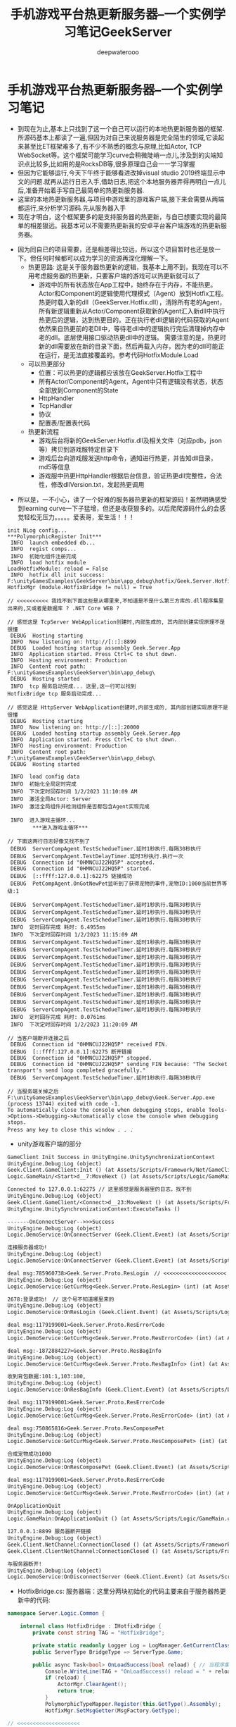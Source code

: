 #+latex_class: cn-article
#+title: 手机游戏平台热更新服务器--一个实例学习笔记GeekServer
#+author: deepwaterooo

* 手机游戏平台热更新服务器--一个实例学习笔记
- 到现在为止,基本上只找到了这一个自己可以运行的本地热更新服务器的框架.所源码基本上都读了一遍,但因为对自己来说服务器是完全陌生的领域,它读起来甚至比ET框架难多了,有不少不熟悉的概念与原理,比如Actor, TCP　WebSocket等。这个框架可能学习curve会稍微陡峭一点儿,涉及到的尖端知识点比较多,比如用的是RocksDB等,很多原理自己会一一学习掌握 
- 但因为它能够运行,今天下午终于能够看进改掉visual studio 2019终端显示中文的问题.就再从运行日志入手,借助日志,把这个本地服务器弄得再明白一点儿后,准备开始着手写自己最简单的热更新服务器.
- 这里的本地热更新服务器,与项目中游戏里的游戏客户端,接下来会需要从两端都运行,来分析学习源码.先从服务器入手
- 现在才明白，这个框架更多的是支持服务器的热更新，与自已想要实现的最简单的相差狠远。我基本可以不需要热更新我的安卓平台客户端游戏的热更新服务器。
  
[[./pic/readme_20230102_205637.png]]
- 因为同自已的项目需要，还是相差得比较远，所以这个项目暂时也还是放一下。但任何时候都可以成为学习的资源再深化理解一下。　
  - 热更思路: 这是关于服务器热更新的逻辑，我基本上用不到，我现在可以不用考虑服务器的热更新，只要客户端的游戏可以热更新就可以了
    - 游戏中的所有状态放在App工程中，始终存在于内存，不能热更。Actor和Component的逻辑使用代理模式（Agent）放到Hotfix工程。热更时载入新的dll（GeekServer.Hotfix.dll），清除所有老的Agent，所有新逻辑重新从Actor/Component获取新的Agent汇入新dll中执行热更后的逻辑，达到热更目的。正在执行老dll逻辑的代码获取的Agent依然来自热更前的老Dll中，等待老dll中的逻辑执行完后清理掉内存中老的dll。底层使用接口驱动热更dll中的逻辑。 需要注意的是，热更时新的dll需要放在新的目录下面，然后再载入内存，因为老的dll可能正在运行，是无法直接覆盖的。参考代码HotfixModule.Load
  - 可以热更部分
    - 位置：可以热更的逻辑都应该放在GeekServer.Hotfix工程中
    - 所有Actor/Component的Agent，Agent中只有逻辑没有状态，状态全部放到Component的State
    - HttpHandler
    - TcpHandler
    - 协议
    - 配置表/配置表代码

  - 热更新流程
    - 游戏后台将新的GeekServer.Hotfix.dll及相关文件（对应pdb，json等）拷贝到游戏服特定目录下
    - 游戏后台向游戏服发送http命令，通知进行热更，并告知dll目录，md5等信息
    - 游戏服中热更HttpHandler根据后台信息，验证热更dll完整性，合法性，修改dllVersion.txt，发起热更调用
#+END_SRC
- 所以是，一不小心，读了一个好难的服务器热更新的框架源码！虽然明确感受到learning curve一下子猛增，但还是收获狠多的。以后爬爬源码什么的会感觉轻松无压力。。。。。爱表哥，爱生活！！！

#+BEGIN_SRC text
init NLog config...
***PolymorphicRegister Init***
 INFO  launch embedded db...
 INFO  regist comps...
 INFO  初始化组件注册完成
 INFO  load hotfix module
LoadHotfixModule: reload = False
 INFO  hotfix dll init success: F:\unityGamesExamples\GeekServer\bin\app_debug\hotfix/Geek.Server.Hotfix.dll
HotfixMgr (module.HotfixBridge != null) = True

// <<<<<<<<<< 我找不到下面这些是从哪里来,不知道是不是什么第三方库的.dll程序集里出来的,又或者是数据库 ? .NET Core WEB ?

// 感觉这是 TcpServer WebApplication创建时,内部生成的, 其内部创建实现原理不是很懂
 DEBUG  Hosting starting
 INFO  Now listening on: http://[::]:8899
 DEBUG  Loaded hosting startup assembly Geek.Server.App
 INFO  Application started. Press Ctrl+C to shut down.
 INFO  Hosting environment: Production
 INFO  Content root path: F:\unityGamesExamples\GeekServer\bin\app_debug\
 DEBUG  Hosting started
 INFO  tcp 服务启动完成... 这里,这一行可以找到
HotfixBridge tcp 服务启动完成...

// 感觉这是 HttpServer WebApplication创建时,内部生成的, 其内部创建实现原理不是很懂
 DEBUG  Hosting starting
 INFO  Now listening on: http://[::]:20000
 DEBUG  Loaded hosting startup assembly Geek.Server.App
 INFO  Application started. Press Ctrl+C to shut down.
 INFO  Hosting environment: Production
 INFO  Content root path: F:\unityGamesExamples\GeekServer\bin\app_debug\
 DEBUG  Hosting started

 INFO  load config data
 INFO  初始化全局定时完成
 INFO  下次定时回存时间 1/2/2023 11:10:09 AM
 INFO  激活全局Actor: Server
 INFO  激活全局组件并检测组件是否都包含Agent实现完成

 INFO  进入游戏主循环...
        ***进入游戏主循环***

// 下面这两行日志好像又找不到了
 DEBUG  ServerCompAgent.TestSchedueTimer.延时1秒执行.每隔30秒执行
 DEBUG  ServerCompAgent.TestDelayTimer.延时3秒执行.执行一次
 DEBUG  Connection id "0HMNCUJ22HQ5P" accepted.
 DEBUG  Connection id "0HMNCUJ22HQ5P" started.
 DEBUG  [::ffff:127.0.0.1]:62275 链接成功
 DEBUG  PetCompAgent.OnGotNewPet监听到了获得宠物的事件,宠物ID:1000当前世界等级:1

 DEBUG  ServerCompAgent.TestSchedueTimer.延时1秒执行.每隔30秒执行
 DEBUG  ServerCompAgent.TestSchedueTimer.延时1秒执行.每隔30秒执行
 DEBUG  ServerCompAgent.TestSchedueTimer.延时1秒执行.每隔30秒执行
 INFO  定时回存完成 耗时: 6.4955ms
 INFO  下次定时回存时间 1/2/2023 11:15:09 AM
 DEBUG  ServerCompAgent.TestSchedueTimer.延时1秒执行.每隔30秒执行
 DEBUG  ServerCompAgent.TestSchedueTimer.延时1秒执行.每隔30秒执行
 DEBUG  ServerCompAgent.TestSchedueTimer.延时1秒执行.每隔30秒执行
 DEBUG  ServerCompAgent.TestSchedueTimer.延时1秒执行.每隔30秒执行
 DEBUG  ServerCompAgent.TestSchedueTimer.延时1秒执行.每隔30秒执行
 DEBUG  ServerCompAgent.TestSchedueTimer.延时1秒执行.每隔30秒执行
 DEBUG  ServerCompAgent.TestSchedueTimer.延时1秒执行.每隔30秒执行
 DEBUG  ServerCompAgent.TestSchedueTimer.延时1秒执行.每隔30秒执行
 DEBUG  ServerCompAgent.TestSchedueTimer.延时1秒执行.每隔30秒执行
 DEBUG  ServerCompAgent.TestSchedueTimer.延时1秒执行.每隔30秒执行
 INFO  定时回存完成 耗时: 0.0761ms
 INFO  下次定时回存时间 1/2/2023 11:20:09 AM

// 当客户端断开连接之后
 DEBUG  Connection id "0HMNCUJ22HQ5P" received FIN.
 DEBUG  [::ffff:127.0.0.1]:62275 断开链接
 DEBUG  Connection id "0HMNCUJ22HQ5P" stopped.
 DEBUG  Connection id "0HMNCUJ22HQ5P" sending FIN because: "The Socket transport's send loop completed gracefully."
 DEBUG  ServerCompAgent.TestSchedueTimer.延时1秒执行.每隔30秒执行

// 当服务端关掉之后
F:\unityGamesExamples\GeekServer\bin\app_debug\Geek.Server.App.exe (process 13744) exited with code -1.
To automatically close the console when debugging stops, enable Tools->Options->Debugging->Automatically close the console when debugging stops.
Press any key to close this window . . .　
#+END_SRC
- unity游戏客户端的部分

[[./pic/readme_20230102_111227.png]]

#+BEGIN_SRC tex
GameClient Init Success in UnityEngine.UnitySynchronizationContext
UnityEngine.Debug:Log (object)
Geek.Client.GameClient:Init () (at Assets/Scripts/Framework/Net/GameClient.cs:33)
Logic.GameMain/<Start>d__7:MoveNext () (at Assets/Scripts/Logic/GameMain.cs:28)

Connected to 127.0.0.1:62275 // 这里感觉是服务器里的日志，找不到
UnityEngine.Debug:Log (object)
Geek.Client.GameClient/<Connect>d__23:MoveNext () (at Assets/Scripts/Framework/Net/GameClient.cs:60)
UnityEngine.UnitySynchronizationContext:ExecuteTasks ()

-------OnConnectServer-->>>Success
UnityEngine.Debug:Log (object)
Logic.DemoService:OnConnectServer (Geek.Client.Event) (at Assets/Scripts/Logic/DemoService.cs:83)

连接服务器成功!
UnityEngine.Debug:Log (object)
Logic.DemoService:OnConnectServer (Geek.Client.Event) (at Assets/Scripts/Logic/DemoService.cs:86)

deal msg:785960738>Geek.Server.Proto.ResLogin　// <<<<<<<<<<<<<<<<<<<< 这里是从哪里来的 　
UnityEngine.Debug:Log (object)
Logic.DemoService:GetCurMsg<Geek.Server.Proto.ResLogin> (int) (at Assets/Scripts/Logic/DemoService.cs:51)

2678:登录成功!　// 这个号不知道哪里来的
UnityEngine.Debug:Log (object)
Logic.DemoService:OnResLogin (Geek.Client.Event) (at Assets/Scripts/Logic/DemoService.cs:99)

deal msg:1179199001>Geek.Server.Proto.ResErrorCode
UnityEngine.Debug:Log (object)
Logic.DemoService:GetCurMsg<Geek.Server.Proto.ResErrorCode> (int) (at Assets/Scripts/Logic/DemoService.cs:51)

deal msg:-1872884227>Geek.Server.Proto.ResBagInfo
UnityEngine.Debug:Log (object)
Logic.DemoService:GetCurMsg<Geek.Server.Proto.ResBagInfo> (int) (at Assets/Scripts/Logic/DemoService.cs:51)

收到背包数据:101:1,103:100,
UnityEngine.Debug:Log (object)
Logic.DemoService:OnResBagInfo (Geek.Client.Event) (at Assets/Scripts/Logic/DemoService.cs:110)

deal msg:1179199001>Geek.Server.Proto.ResErrorCode
UnityEngine.Debug:Log (object)
Logic.DemoService:GetCurMsg<Geek.Server.Proto.ResErrorCode> (int) (at Assets/Scripts/Logic/DemoService.cs:51)

deal msg:750865816>Geek.Server.Proto.ResComposePet
UnityEngine.Debug:Log (object)
Logic.DemoService:GetCurMsg<Geek.Server.Proto.ResComposePet> (int) (at Assets/Scripts/Logic/DemoService.cs:51)

合成宠物成功1000
UnityEngine.Debug:Log (object)
Logic.DemoService:OnResComposePet (Geek.Client.Event) (at Assets/Scripts/Logic/DemoService.cs:116)

deal msg:1179199001>Geek.Server.Proto.ResErrorCode
UnityEngine.Debug:Log (object)
Logic.DemoService:GetCurMsg<Geek.Server.Proto.ResErrorCode> (int) (at Assets/Scripts/Logic/DemoService.cs:51)

OnApplicationQuit
UnityEngine.Debug:Log (object)
Logic.GameMain:OnApplicationQuit () (at Assets/Scripts/Logic/GameMain.cs:70)

127.0.0.1:8899 服务器断开链接
UnityEngine.Debug:Log (object)
Geek.Client.NetChannel:ConnectionClosed () (at Assets/Scripts/Framework/Net/NetChannel.cs:26)
Geek.Client.ClientNetChannel:ConnectionClosed () (at Assets/Scripts/Framework/Net/ClientNetChannel.cs:19)

与服务器断开!
UnityEngine.Debug:Log (object)
Logic.DemoService:OnDisconnectServer (Geek.Client.Event) (at Assets/Scripts/Logic/DemoService.cs:94)
#+END_SRC

- HotfixBridge.cs: 服务器端：这里分两块初始化的代码主要来自于服务器热更新中的代码:
#+BEGIN_SRC csharp
namespace Server.Logic.Common {

    internal class HotfixBridge : IHotfixBridge {
        private const string TAG = "HotfixBridge";

        private static readonly Logger Log = LogManager.GetCurrentClassLogger();
        public ServerType BridgeType => ServerType.Game;

        public async Task<bool> OnLoadSuccess(bool reload) { // 当程序集启动完成之后 的回调
            Console.WriteLine(TAG + "OnLoadSuccess() reload = " + reload);
            if (reload) {
                ActorMgr.ClearAgent();
                return true;
            }
            PolymorphicTypeMapper.Register(this.GetType().Assembly);
            HotfixMgr.SetMsgGetter(MsgFactory.GetType);

// <<<<<<<<<<<<<<<<<<<< 
            // await TcpServer.Start(Settings.TcpPort);
            await TcpServer.Start(Settings.TcpPort, builder => builder.UseConnectionHandler<AppTcpConnectionHandler>());
            Log.Info("tcp 服务启动完成...");

// <<<<<<<<<<<<<<<<<<<< 
            await HttpServer.Start(Settings.HttpPort);

// <<<<<<<<<<<<<<<<<<<< 
            Log.Info("load config data");
            (bool success, string msg) = GameDataManager.ReloadAll();
            if (!success)
                throw new Exception($"载入配置表失败... {msg}");
            GlobalTimer.Start();
            await CompRegister.ActiveGlobalComps();
            return true;
        }

        public async Task Stop() {
            // 断开所有连接
            await SessionManager.RemoveAll();
            // 取消所有未执行定时器
            await QuartzTimer.Stop();
            // 保证actor之前的任务都执行完毕
            await ActorMgr.AllFinish();
            // 关闭网络服务
            await HttpServer.Stop();
            await TcpServer.Stop();
            // 存储所有数据
            await GlobalTimer.Stop();
            await ActorMgr.RemoveAll();
        }
    }
}
#+END_SRC
- 客户端: 

* TcpServer
- 有些是系统里的类和方法:比如下面的: 
* IHost.cs
   
[[./pic/readme_20230101_222709.png]]
- 这里,WebApplication的内部创建实现原理不是很懂

* AppStartUp: 负责服务器的启动
  #+BEGIN_SRC csharp
internal class AppStartUp {

    static readonly Logger Log = LogManager.GetCurrentClassLogger();

    public static async Task Enter() {
        try {
            var flag = Start(); // <<<<<<<<<<<<<<<<<<<< 
            if (!flag) return; // 启动服务器失败
            Log.Info($"launch embedded db...");
            ActorLimit.Init(ActorLimit.RuleType.None);
            GameDB.Init();
            GameDB.Open();
            Log.Info($"regist comps...");
            await CompRegister.Init();

            Log.Info($"load hotfix module");
            await HotfixMgr.LoadHotfixModule();

            Log.Info("进入游戏主循环...");
            Console.WriteLine("***进入游戏主循环***");

            Settings.LauchTime = DateTime.Now;
            Settings.AppRunning = true;
            TimeSpan delay = TimeSpan.FromSeconds(1);
            while (Settings.AppRunning) {
                await Task.Delay(delay);
            }
        }
        catch (Exception e) {
            Console.WriteLine($"服务器执行异常，e:{e}");
            Log.Fatal(e);
        }
        Console.WriteLine($"退出服务器开始");
        await HotfixMgr.Stop();
        Console.WriteLine($"退出服务器成功");
    }

    private static bool Start() { // <<<<<<<<<<<<<<<<<<<< 
        try {
            Settings.Load<AppSetting>("Configs/app_config.json", ServerType.Game); // 服务器的配置文件 

            Console.WriteLine("init NLog config..."); // 配置日志系统:　CPU/IO 密集型的服务器,日志就显示狠复杂[暂放一下]
            LayoutRenderer.Register<NLogConfigurationLayoutRender>("logConfiguration");
            LogManager.Configuration = new XmlLoggingConfiguration("Configs/app_log.config");
            LogManager.AutoShutdown = false;

            PolymorphicTypeMapper.Register(typeof(AppStartUp).Assembly); // app
            PolymorphicRegister.Load();
            PolymorphicResolver.Init();
            return true;
        }
        catch (Exception e) {
            Log.Error($"启动服务器失败,异常:{e}");
            return false;
        }
    }
}
  #+END_SRC
* 服务器的配置文件 Configs/app_config.json
  
[[./pic/readme_20230101_180011.png]]
  #+BEGIN_SRC tex
{
  "IsDebug": true,
  "ServerId": 1001, //[1000,9999]
  "ServerName": "geek_server",
  "LocalIp": "127.0.0.1",
  "TcpPort": 8899,
  "HttpCode": "inner_httpcode",
  "HttpPort": 20000,
  "GrpcPort": 30000,
  "LocalDBPrefix": "gamedb_",
  "LocalDBPath": "../../database/game/",
  "SDKType": 0,
  "DBModel": 0, //0:内嵌 1:mongodb
  "MongoUrl": "mongodb://127.0.0.1:27017/?authSource=admin",
  "MongoDBName": "geek_server"
}
  #+END_SRC

* TaskCompletionSource.cs
 #+BEGIN_SRC csharp
namespace System.Threading.Tasks
{
    public class TaskCompletionSource<TResult>
    {
        public TaskCompletionSource();
        public TaskCompletionSource(object state);
        public TaskCompletionSource(TaskCreationOptions creationOptions);
        public TaskCompletionSource(object state, TaskCreationOptions creationOptions);

        public Task<TResult> Task { get; }

        public void SetCanceled();
        public void SetException(IEnumerable<Exception> exceptions);
        public void SetException(Exception exception);
        public void SetResult(TResult result);
        public bool TrySetCanceled();
        public bool TrySetCanceled(CancellationToken cancellationToken);
        public bool TrySetException(IEnumerable<Exception> exceptions);
        public bool TrySetException(Exception exception);
        public bool TrySetResult(TResult result);
    }
}  
#+END_SRC
* GameClient.cs
- async Task<ClientNetChannel> Connect(string host, int port) : 与远程服务器连接的部分
#+BEGIN_SRC csharp
public int Port { private set; get; }
public string Host { private set; get; }
public const int ConnectEvt = 101; // 连接事件
public const int DisconnectEvt = 102; // 连接断开

public async Task<ClientNetChannel> Connect(string host, int port) {
    Host = host;
    Port = port;
    try {
        var connection = await ClientFactory.ConnectAsync(new IPEndPoint(IPAddress.Parse(Host), Port)); // 异步连接
        UnityEngine.Debug.Log($"Connected to {connection.LocalEndPoint}");
        Channel = new ClientNetChannel(connection, new ClientLengthPrefixedProtocol());
        OnConnected(NetCode.Success);
        return Channel;
    }
    catch (Exception e) {
        UnityEngine.Debug.LogError(e.ToString());
        OnConnected(NetCode.Failed);
        throw;
    }
}
#+END_SRC
- ClientFactory.cs再往底层一点儿的细节
  #+BEGIN_SRC csharp
public static class ClientFactory {

    public static async ValueTask<ConnectionContext> ConnectAsync(EndPoint endpoint) {
        var conn = new SocketConnection(endpoint).StartAsync(); // <<<<<<<<<< 
        return await conn.ConfigureAwait(false);
    }
}
  #+END_SRC
- SocketConnection.cs : ConnectionContext
#+BEGIN_SRC csharp
public async ValueTask<ConnectionContext> StartAsync() {
    await _socket.ConnectAsync(_endPoint).ConfigureAwait(false); // <<<<<<<<<<  
    var pair = DuplexPipe.CreateConnectionPair(PipeOptions.Default, PipeOptions.Default);
    LocalEndPoint = _socket.LocalEndPoint;
    RemoteEndPoint = _socket.RemoteEndPoint;
    Transport = pair.Transport;
    _application = pair.Application;
    _ = ExecuteAsync(); // <<<<<<<<<< 
    return this;
}
private async Task ExecuteAsync() {
    Exception sendError = null;
    try {
        // Spawn send and receive logic
        var receiveTask = DoReceive();
        var sendTask = DoSend();
        // If the sending task completes then close the receive
        // We don't need to do this in the other direction because the kestrel
        // will trigger the output closing once the input is complete.
        if (await Task.WhenAny(receiveTask, sendTask).ConfigureAwait(false) == sendTask) { // 这里什么情况下等,读得稀里糊涂
            // Tell the reader it's being aborted
            _socket.Dispose();
        }
        // Now wait for both to complete
        await receiveTask;
        sendError = await sendTask;
        // Dispose the socket(should noop if already called)
        _socket.Dispose();
    }
    catch (Exception ex) {
        Console.WriteLine($"Unexpected exception in {nameof(SocketConnection)}.{nameof(StartAsync)}: " + ex);
    }
    finally {
        // Complete the output after disposing the socket
        _application.Input.Complete(sendError);
    }
}
#+END_SRC
- 
